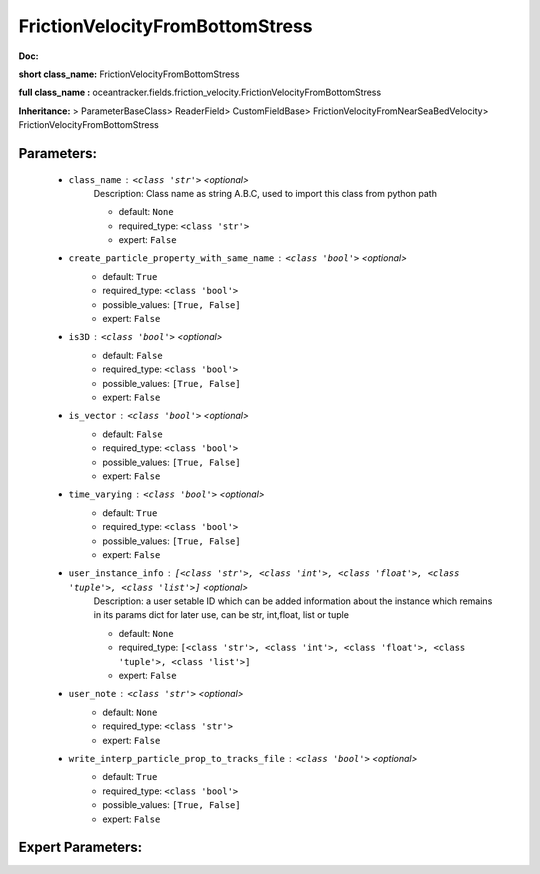 #################################
FrictionVelocityFromBottomStress
#################################

**Doc:** 

**short class_name:** FrictionVelocityFromBottomStress

**full class_name :** oceantracker.fields.friction_velocity.FrictionVelocityFromBottomStress

**Inheritance:** > ParameterBaseClass> ReaderField> CustomFieldBase> FrictionVelocityFromNearSeaBedVelocity> FrictionVelocityFromBottomStress


Parameters:
************

	* ``class_name`` :   ``<class 'str'>``   *<optional>*
		Description: Class name as string A.B.C, used to import this class from python path

		- default: ``None``
		- required_type: ``<class 'str'>``
		- expert: ``False``

	* ``create_particle_property_with_same_name`` :   ``<class 'bool'>``   *<optional>*
		- default: ``True``
		- required_type: ``<class 'bool'>``
		- possible_values: ``[True, False]``
		- expert: ``False``

	* ``is3D`` :   ``<class 'bool'>``   *<optional>*
		- default: ``False``
		- required_type: ``<class 'bool'>``
		- possible_values: ``[True, False]``
		- expert: ``False``

	* ``is_vector`` :   ``<class 'bool'>``   *<optional>*
		- default: ``False``
		- required_type: ``<class 'bool'>``
		- possible_values: ``[True, False]``
		- expert: ``False``

	* ``time_varying`` :   ``<class 'bool'>``   *<optional>*
		- default: ``True``
		- required_type: ``<class 'bool'>``
		- possible_values: ``[True, False]``
		- expert: ``False``

	* ``user_instance_info`` :   ``[<class 'str'>, <class 'int'>, <class 'float'>, <class 'tuple'>, <class 'list'>]``   *<optional>*
		Description: a user setable ID which can be added information about the instance which remains in its params dict for later use, can be str, int,float, list or tuple

		- default: ``None``
		- required_type: ``[<class 'str'>, <class 'int'>, <class 'float'>, <class 'tuple'>, <class 'list'>]``
		- expert: ``False``

	* ``user_note`` :   ``<class 'str'>``   *<optional>*
		- default: ``None``
		- required_type: ``<class 'str'>``
		- expert: ``False``

	* ``write_interp_particle_prop_to_tracks_file`` :   ``<class 'bool'>``   *<optional>*
		- default: ``True``
		- required_type: ``<class 'bool'>``
		- possible_values: ``[True, False]``
		- expert: ``False``



Expert Parameters:
*******************


